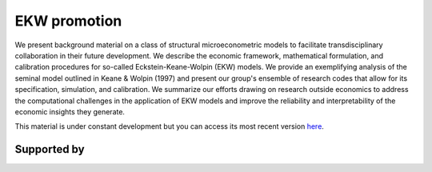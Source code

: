 .. |logo| image:: material/OSE_logo_no_type_RGB.svg
   :height: 25px

|logo| EKW promotion
====================

We present background material on a class of structural microeconometric models to facilitate transdisciplinary collaboration in their future development. We describe the economic framework, mathematical formulation, and calibration procedures for so-called Eckstein-Keane-Wolpin (EKW) models. We provide an exemplifying analysis of the seminal model outlined in Keane & Wolpin (1997) and present our group's ensemble of research codes that allow for its specification, simulation, and calibration. We summarize our efforts drawing on research outside economics to address the computational challenges in the application of EKW models and improve the reliability and interpretability of the economic insights they generate.

This material is under constant development but you can access its most recent version `here <https://github.com/OpenSourceEconomics/ekw-promotion/blob/master/promotion>`_.

Supported by
------------

.. image:: material/OSE_sb_web.svg
    :width: 22 %
    :target: https://github.com/OpenSourceEconomics
